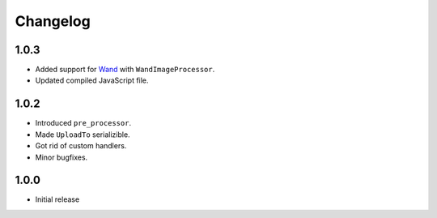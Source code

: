 Changelog
=========

1.0.3
-----

* Added support for `Wand <http://docs.wand-py.org/en/latest/>`_ with ``WandImageProcessor``.
* Updated compiled JavaScript file.

1.0.2
-----

* Introduced ``pre_processor``.
* Made ``UploadTo`` serializible.
* Got rid of custom handlers.
* Minor bugfixes.

1.0.0
-----

* Initial release
